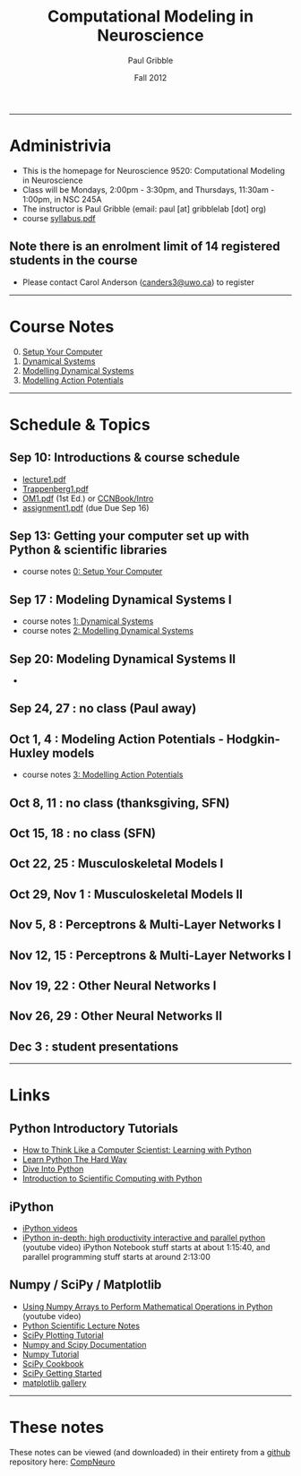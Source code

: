 #+STARTUP: showall

#+TITLE:     Computational Modeling in Neuroscience
#+AUTHOR:    Paul Gribble
#+EMAIL:     paul@gribblelab.org
#+DATE:      Fall 2012
#+OPTIONS: toc:nil
#+LINK_UP: http://www.gribblelab.org/teaching/index.html
#+LINK_HOME: http://www.gribblelab.org/index.html

-----
* Administrivia
- This is the homepage for Neuroscience 9520: Computational Modeling in Neuroscience
- Class will be Mondays, 2:00pm - 3:30pm, and Thursdays, 11:30am -
  1:00pm, in NSC 245A
- The instructor is Paul Gribble (email: paul [at] gribblelab [dot] org)
- course [[file:syllabus.pdf][syllabus.pdf]]

** Note there is an enrolment limit of 14 registered students in the course
- Please contact Carol Anderson ([[mailto:canders3@uwo.ca][canders3@uwo.ca]]) to register

-----
* Course Notes

0. [@0] [[file:0_Setup_Your_Computer.html][Setup Your Computer]]
1. [[file:1_Dynamical_Systems.html][Dynamical Systems]]
2. [[file:2_Modelling_Dynamical_Systems.html][Modelling Dynamical Systems]]
3. [[file:3_Modelling_Action_Potentials.html][Modelling Action Potentials]]

-----
* Schedule & Topics

** Sep 10: Introductions & course schedule
- [[file:lecture1.pdf][lecture1.pdf]]
- [[file:readings/Trappenberg1.pdf][Trappenberg1.pdf]]
- [[file:readings/OM1.pdf][OM1.pdf]] (1st Ed.) or [[http://grey.colorado.edu/CompCogNeuro/index.php?title=CCNBook/Intro][CCNBook/Intro]]
- [[file:assignment1.pdf][assignment1.pdf]] (due Due Sep 16)

** Sep 13: Getting your computer set up with Python & scientific libraries
- course notes [[file:0_Setup_Your_Computer.html][0: Setup Your Computer]]

** Sep 17 : Modeling Dynamical Systems I
- course notes [[file:1_Dynamical_Systems.html][1: Dynamical Systems]]
- course notes [[file:2_Modelling_Dynamical_Systems.html][2: Modelling Dynamical Systems]]

** Sep 20: Modeling Dynamical Systems II
- 


** Sep 24, 27 : no class (Paul away)

** Oct 1, 4 : Modeling Action Potentials - Hodgkin-Huxley models
- course notes [[file:3_Modelling_Action_Potentials.html][3: Modelling Action Potentials]]

** Oct 8, 11 : no class (thanksgiving, SFN)

** Oct 15, 18 : no class (SFN)

** Oct 22, 25 : Musculoskeletal Models I

** Oct 29, Nov 1 : Musculoskeletal Models II

** Nov 5, 8 : Perceptrons & Multi-Layer Networks I

** Nov 12, 15 : Perceptrons & Multi-Layer Networks I

** Nov 19, 22 : Other Neural Networks I

** Nov 26, 29 : Other Neural Networks II

** Dec 3 : student presentations

-----
* Links

** Python Introductory Tutorials

- [[http://openbookproject.net/thinkcs/python/english2e/][How to Think Like a Computer Scientist: Learning with Python]]
- [[http://learnpythonthehardway.org/book/][Learn Python The Hard Way]]
- [[http://www.diveintopython.net/][Dive Into Python]]
- [[file:readings/SciCompPython.pdf][Introduction to Scientific Computing with Python]]

** iPython

- [[http://ipython.org/videos.html][iPython videos]]
- [[http://youtu.be/2G5YTlheCbw][iPython in-depth: high productivity interactive and parallel python]]
  (youtube video) iPython Notebook stuff starts at about 1:15:40, and
  parallel programming stuff starts at around 2:13:00

** Numpy / SciPy / Matplotlib

- [[http://youtu.be/vWkb7VahaXQ][Using Numpy Arrays to Perform Mathematical Operations in Python]]
  (youtube video)
- [[http://scipy-lectures.github.com/][Python Scientific Lecture Notes]]
- [[http://www.scipy.org/Plotting_Tutorial][SciPy Plotting Tutorial]]
- [[http://docs.scipy.org/doc/][Numpy and Scipy Documentation]]
- [[http://www.scipy.org/Tentative_Numpy_Tutorial][Numpy Tutorial]]
- [[http://scipy.org/Cookbook][SciPy Cookbook]]
- [[http://scipy.org/Getting_Started][SciPy Getting Started]]
- [[http://matplotlib.org/gallery.html][matplotlib gallery]]

-----

* These notes

These notes can be viewed (and downloaded) in their entirety from a
[[https://github.com][github]] repository here: [[https://github.com/paulgribble/CompNeuro][CompNeuro]]

